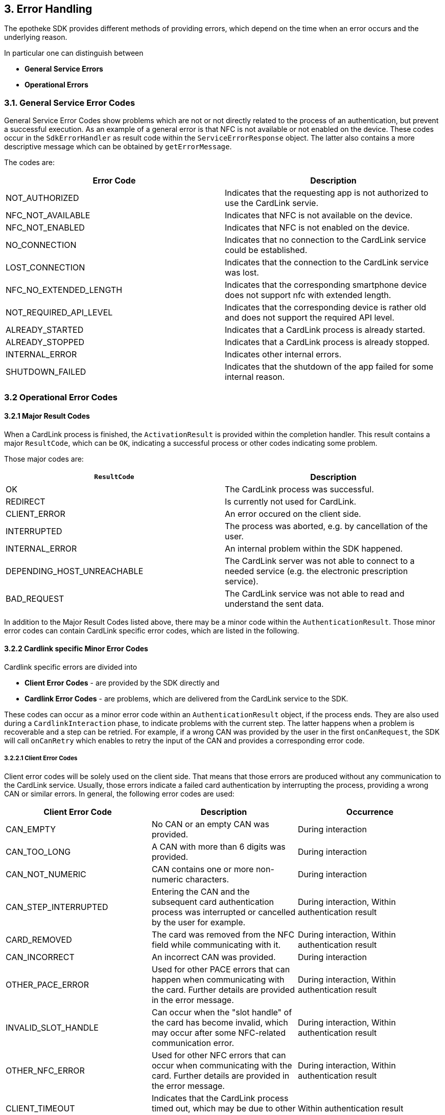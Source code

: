 == 3. Error Handling

The epotheke SDK provides different methods of providing errors, which depend on the time when an error occurs and the underlying reason.

In particular one can distinguish between 

* **General Service Errors**
* **Operational Errors**

=== 3.1. General Service Error Codes

General Service Error Codes show problems which are not or not directly related to the process of an authentication, but prevent a successful execution.
As an example of a general error is that NFC is not available or not enabled on the device.
These codes occur in the `SdkErrorHandler` as result code within the `ServiceErrorResponse` object.
The latter also contains a more descriptive message which can be obtained by `getErrorMessage`.

The codes are:
[cols="1,1"]
|===
|Error Code |Description

|NOT_AUTHORIZED
|Indicates that the requesting app is not authorized to use the CardLink servie.

|NFC_NOT_AVAILABLE
|Indicates that NFC is not available on the device.

|NFC_NOT_ENABLED
|Indicates that NFC is not enabled on the device.

|NO_CONNECTION
|Indicates that no connection to the CardLink service could be established.

|LOST_CONNECTION
|Indicates that the connection to the CardLink service was lost.

|NFC_NO_EXTENDED_LENGTH
|Indicates that the corresponding smartphone device does not support nfc with extended length.

|NOT_REQUIRED_API_LEVEL
|Indicates that the corresponding device is rather old and does not support the required API level.

|ALREADY_STARTED
|Indicates that a CardLink process is already started.
| ALREADY_STOPPED
|Indicates that a CardLink process is already stopped.

|INTERNAL_ERROR
|Indicates other internal errors.

|SHUTDOWN_FAILED
|Indicates that the shutdown of the app failed for some internal reason.

|===

=== 3.2 Operational Error Codes

==== 3.2.1 Major Result Codes
When a CardLink process is finished, the `ActivationResult` is provided within the completion handler.
This result contains a major `ResultCode`, which can be `OK`, indicating a successful process or other codes indicating some problem.

Those major codes are:
[cols="1,1"]
|===
|`ResultCode` | Description

|OK
|The CardLink process was successful.
|REDIRECT
|Is currently not used for CardLink.
|CLIENT_ERROR
|An error occured on the client side.
|INTERRUPTED
|The process was aborted, e.g. by cancellation of the user.
|INTERNAL_ERROR
|An internal problem within the SDK happened.
|DEPENDING_HOST_UNREACHABLE
|The CardLink server was not able to connect to a needed service (e.g. the electronic prescription service).
|BAD_REQUEST
|The CardLink service was not able to read and understand the sent data.

|===

In addition to the Major Result Codes listed above, there may be a minor code within the `AuthenticationResult`.
Those minor error codes can contain CardLink specific error codes, which are listed in the following. 


==== 3.2.2 Cardlink specific Minor Error Codes

Cardlink specific errors are divided into 

* **Client Error Codes** - are provided by the SDK directly and 
* **Cardlink Error Codes** - are problems, which are delivered from the CardLink service to the SDK.

These codes can occur as a minor error code within an `AuthenticationResult` object, if the process ends.
They are also used during a `CardlinkInteraction` phase, to indicate problems with the current step.
The latter happens when a problem is recoverable and a step can be retried.
For example, if a wrong CAN was provided by the user in the first `onCanRequest`, the SDK will call `onCanRetry` which enables to retry the input of the CAN and provides a corresponding error code.

===== 3.2.2.1 Client Error Codes

Client error codes will be solely used on the client side.
That means that those errors are produced without any communication to the CardLink service.
Usually, those errors indicate a failed card authentication by interrupting the process, providing a wrong CAN or similar errors.
In general, the following error codes are used:

[cols="1,1,1"]
|===
|Client Error Code |Description | Occurrence

|CAN_EMPTY
|No CAN or an empty CAN was provided.
|During interaction

|CAN_TOO_LONG
|A CAN with more than 6 digits was provided.
|During interaction

|CAN_NOT_NUMERIC
|CAN contains one or more non-numeric characters.
|During interaction

|CAN_STEP_INTERRUPTED
|Entering the CAN and the subsequent card authentication process was interrupted or cancelled by the user for example.
|During interaction, Within authentication result

|CARD_REMOVED
|The card was removed from the NFC field while communicating with it.
|During interaction, Within authentication result

|CAN_INCORRECT
|An incorrect CAN was provided.
|During interaction

|OTHER_PACE_ERROR
|Used for other PACE errors that can happen when communicating with the card. Further details are provided in the error message.
|During interaction, Within authentication result

|INVALID_SLOT_HANDLE
|Can occur when the "slot handle" of the card has become invalid, which may occur after some NFC-related communication error.
|During interaction, Within authentication result

|OTHER_NFC_ERROR
|Used for other NFC errors that can occur when communicating with the card. Further details are provided in the error message.
|During interaction, Within authentication result

|CLIENT_TIMEOUT
|Indicates that the CardLink process timed out, which may be due to other errors. 
|Within authentication result

|OTHER_CLIENT_ERROR
|For all other errors. Further details are provided in the error message.
|Within authentication result

|===

===== 3.2.2.2 CardLink Error Codes

This section lists all errors that are returned by the CardLink service.
The CardLink service returns those errors via the `TaskListErrorPayload`, where the error code is transmitted via an Integer value under the hood.
This Integer value is mapped to a list of result codes which are listed in the following:

[cols="1,1,1"]
|===
|CardLink Error Code |Description | Occurrence

|NOT_FOUND
|Is returned when a requested or referenced entity could not be found in the CardLink service.
|During interaction, Within authentication result

|SICCT_ERROR
|Is used when an error happens during SICCT communication with the "Konnektor".
|Within authentication result

|PROCESS_ALREADY_STARTED
|Indicates that a CardLink process is already ongoing. This error may occur for example, when the `registerEGK` message is sent twice.
|Within authentication result

|UNKNOWN_WEBSOCKET_MESSAGE
|Indicates that an unknown/unsupported WebSocket message was received by the CardLink service.
|Within authentication result

|INVALID_WEBSOCKET_MESSAGE
|Indicates that the CardLink service received an invalid WebSocket message. This can occur if required data are missing or the encoding of the message is wrong.
|Within authentication result

|EGK_LIMIT_REACHED
|Is used when the limit of 10 eGK transactions per session is reached.
|Within authentication result

|SESSION_EXPIRED
|Is used when the established CardLink session has exceeded the permissible 15 minutes. A new WebSocket connection and a new phone pairing must be established.
|Within authentication result

|EXPIRED_CERTIFICATE
|If the CardLink service receives an expired certificate in the `registerEGK` message.
|Within authentication result

|INVALID_CERTIFICATE
|Indicates that the CardLink service received an invalid eGK certificate. This can occur when the signature is invalid, a non-eGK certificate is sent or a production eGK certificate is sent when the staging environment is used.
|Within authentication result

|CERTIFICATE_VALIDITY_MISMATCH
|Is used on a mismatch between certificate validity periods of X.509 and CVC.
|Within authentication result

|INVALID_GDO
|CardLink service is not able to parse the received EF.GDO in the `registerEGK` message.
|Within authentication result

|ICCSN_MISMATCH
|Indicates a mismatch between the ICCSN in the CV certificate and the EF.GDO.
|Within authentication result

|INVALID_EF_ATR
|CardLink service is not able to parse the received EF.ATR in the `registerEGK` message.
|Within authentication result

|UNABLE_TO_SEND_SMS
|CardLink service is not able to send out SMS messages for TAN validation due to some internal problem.
|Within authentication result

|NOT_ADMISSIBLE_TEL_PREFIX
|Not admissible telephone number prefix is used. CardLink allows only German telephone numbers with "+49" as prefix.
|During interaction

|NUMBER_BLOCKED
|Indicates that a blocked phone number is used.
|During interaction

|TAN_EXPIRED
|If the TAN for the SMS-TAN validation has expired.
|During interaction

|TAN_INCORRECT
|Indicates that a wrong TAN was provided.
|During interaction

|TAN_RETRY_LIMIT_EXCEEDED
|The TAN retry limit is exceeded.
|During interaction

|SERVER_TIMEOUT
|Used when the client does not receive any more commands of the CardLink service. This can happen when the App is waiting for the `InternalAuthenticate` APDU but does not receive one due to some communication error for example.
|Within authentication result

|UNKNOWN_ERROR
|Indicates an unknown error and is used on internal server errors for example. Further details are provided in the error message.
|During interaction, Within authentication result
|===
